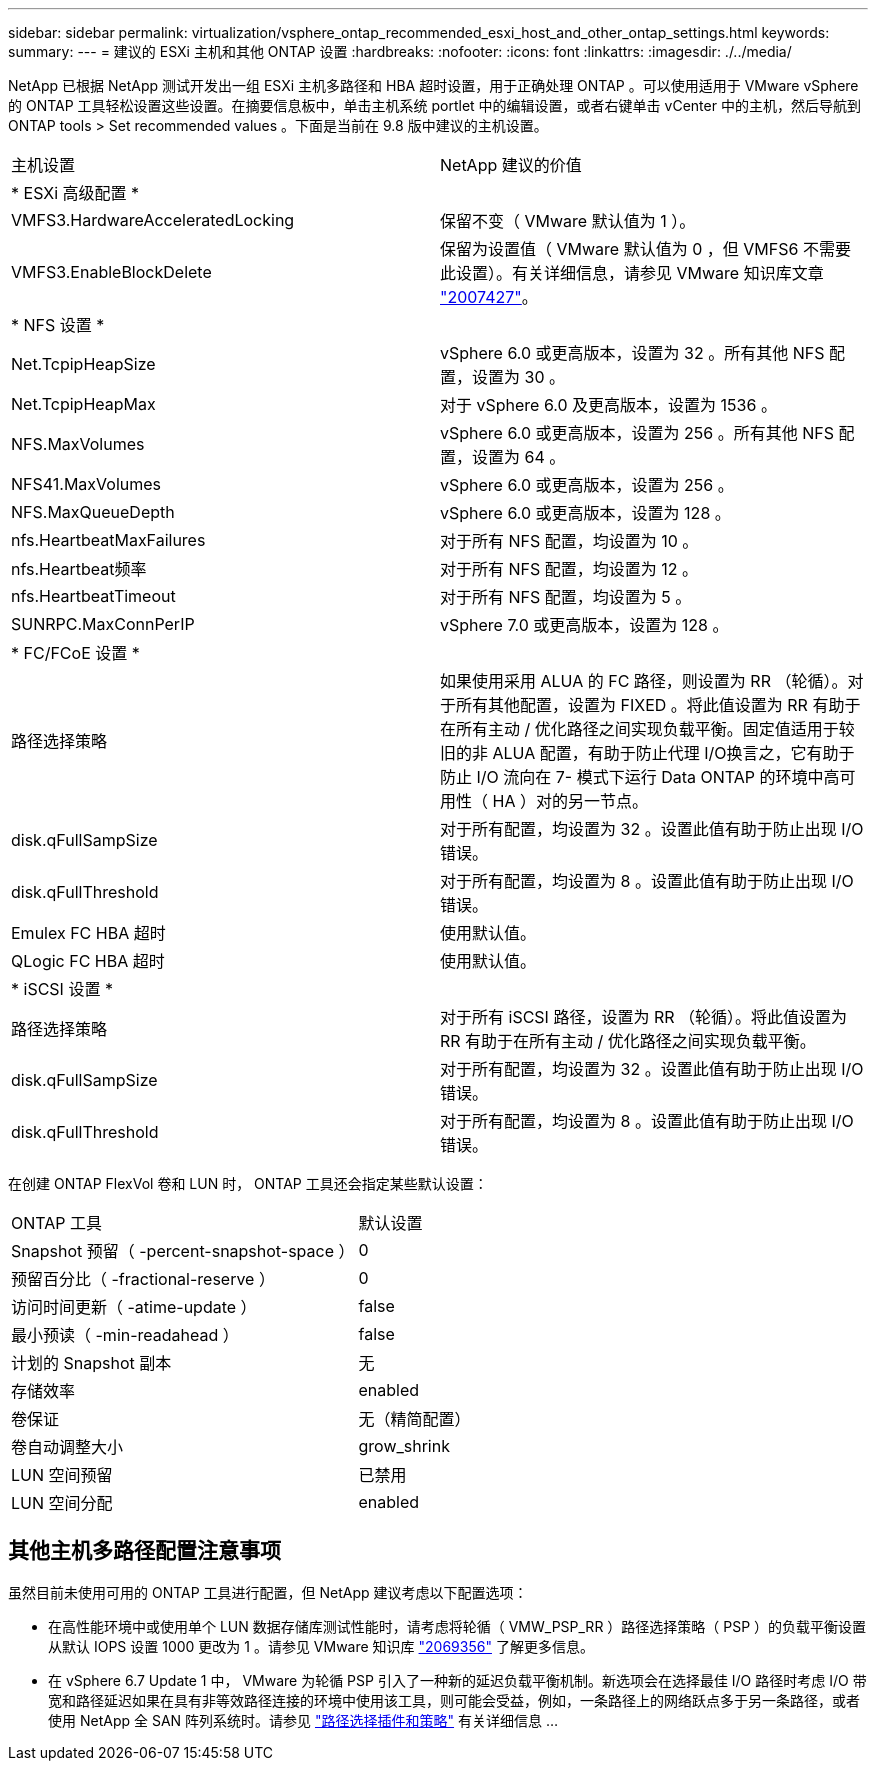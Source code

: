 ---
sidebar: sidebar 
permalink: virtualization/vsphere_ontap_recommended_esxi_host_and_other_ontap_settings.html 
keywords:  
summary:  
---
= 建议的 ESXi 主机和其他 ONTAP 设置
:hardbreaks:
:nofooter: 
:icons: font
:linkattrs: 
:imagesdir: ./../media/


NetApp 已根据 NetApp 测试开发出一组 ESXi 主机多路径和 HBA 超时设置，用于正确处理 ONTAP 。可以使用适用于 VMware vSphere 的 ONTAP 工具轻松设置这些设置。在摘要信息板中，单击主机系统 portlet 中的编辑设置，或者右键单击 vCenter 中的主机，然后导航到 ONTAP tools > Set recommended values 。下面是当前在 9.8 版中建议的主机设置。

|===


| 主机设置 | NetApp 建议的价值 


| * ESXi 高级配置 * |  


| VMFS3.HardwareAcceleratedLocking | 保留不变（ VMware 默认值为 1 ）。 


| VMFS3.EnableBlockDelete | 保留为设置值（ VMware 默认值为 0 ，但 VMFS6 不需要此设置）。有关详细信息，请参见 VMware 知识库文章 link:https://kb.vmware.com/selfservice/microsites/search.do?language=en_US&cmd=displayKC&externalId=2007427["2007427"^]。 


| * NFS 设置 * |  


| Net.TcpipHeapSize | vSphere 6.0 或更高版本，设置为 32 。所有其他 NFS 配置，设置为 30 。 


| Net.TcpipHeapMax | 对于 vSphere 6.0 及更高版本，设置为 1536 。 


| NFS.MaxVolumes | vSphere 6.0 或更高版本，设置为 256 。所有其他 NFS 配置，设置为 64 。 


| NFS41.MaxVolumes | vSphere 6.0 或更高版本，设置为 256 。 


| NFS.MaxQueueDepth | vSphere 6.0 或更高版本，设置为 128 。 


| nfs.HeartbeatMaxFailures | 对于所有 NFS 配置，均设置为 10 。 


| nfs.Heartbeat频率 | 对于所有 NFS 配置，均设置为 12 。 


| nfs.HeartbeatTimeout | 对于所有 NFS 配置，均设置为 5 。 


| SUNRPC.MaxConnPerIP | vSphere 7.0 或更高版本，设置为 128 。 


| * FC/FCoE 设置 * |  


| 路径选择策略 | 如果使用采用 ALUA 的 FC 路径，则设置为 RR （轮循）。对于所有其他配置，设置为 FIXED 。将此值设置为 RR 有助于在所有主动 / 优化路径之间实现负载平衡。固定值适用于较旧的非 ALUA 配置，有助于防止代理 I/O换言之，它有助于防止 I/O 流向在 7- 模式下运行 Data ONTAP 的环境中高可用性（ HA ）对的另一节点。 


| disk.qFullSampSize | 对于所有配置，均设置为 32 。设置此值有助于防止出现 I/O 错误。 


| disk.qFullThreshold | 对于所有配置，均设置为 8 。设置此值有助于防止出现 I/O 错误。 


| Emulex FC HBA 超时 | 使用默认值。 


| QLogic FC HBA 超时 | 使用默认值。 


| * iSCSI 设置 * |  


| 路径选择策略 | 对于所有 iSCSI 路径，设置为 RR （轮循）。将此值设置为 RR 有助于在所有主动 / 优化路径之间实现负载平衡。 


| disk.qFullSampSize | 对于所有配置，均设置为 32 。设置此值有助于防止出现 I/O 错误。 


| disk.qFullThreshold | 对于所有配置，均设置为 8 。设置此值有助于防止出现 I/O 错误。 
|===
在创建 ONTAP FlexVol 卷和 LUN 时， ONTAP 工具还会指定某些默认设置：

|===


| ONTAP 工具 | 默认设置 


| Snapshot 预留（ -percent-snapshot-space ） | 0 


| 预留百分比（ -fractional-reserve ） | 0 


| 访问时间更新（ -atime-update ） | false 


| 最小预读（ -min-readahead ） | false 


| 计划的 Snapshot 副本 | 无 


| 存储效率 | enabled 


| 卷保证 | 无（精简配置） 


| 卷自动调整大小 | grow_shrink 


| LUN 空间预留 | 已禁用 


| LUN 空间分配 | enabled 
|===


== 其他主机多路径配置注意事项

虽然目前未使用可用的 ONTAP 工具进行配置，但 NetApp 建议考虑以下配置选项：

* 在高性能环境中或使用单个 LUN 数据存储库测试性能时，请考虑将轮循（ VMW_PSP_RR ）路径选择策略（ PSP ）的负载平衡设置从默认 IOPS 设置 1000 更改为 1 。请参见 VMware 知识库 https://kb.vmware.com/s/article/2069356["2069356"^] 了解更多信息。
* 在 vSphere 6.7 Update 1 中， VMware 为轮循 PSP 引入了一种新的延迟负载平衡机制。新选项会在选择最佳 I/O 路径时考虑 I/O 带宽和路径延迟如果在具有非等效路径连接的环境中使用该工具，则可能会受益，例如，一条路径上的网络跃点多于另一条路径，或者使用 NetApp 全 SAN 阵列系统时。请参见 https://docs.vmware.com/en/VMware-vSphere/7.0/com.vmware.vsphere.storage.doc/GUID-B7AD0CA0-CBE2-4DB4-A22C-AD323226A257.html?hWord=N4IghgNiBcIA4Gc4AIJgC4FMB2BjAniAL5A["路径选择插件和策略"^] 有关详细信息 ...


